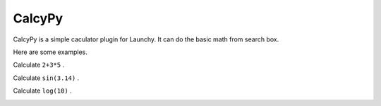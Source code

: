 =======
CalcyPy
=======


CalcyPy is a simple caculator plugin for Launchy. It can do the basic math from search box.

Here are some examples.

Calculate ``2+3*5`` .

.. image:: ../../_static/img/calcypy_1.png


Calculate ``sin(3.14)`` .

.. image:: ../../_static/img/calcypy_2.png


Calculate ``log(10)`` .

.. image:: ../../_static/img/calcypy_3.png
